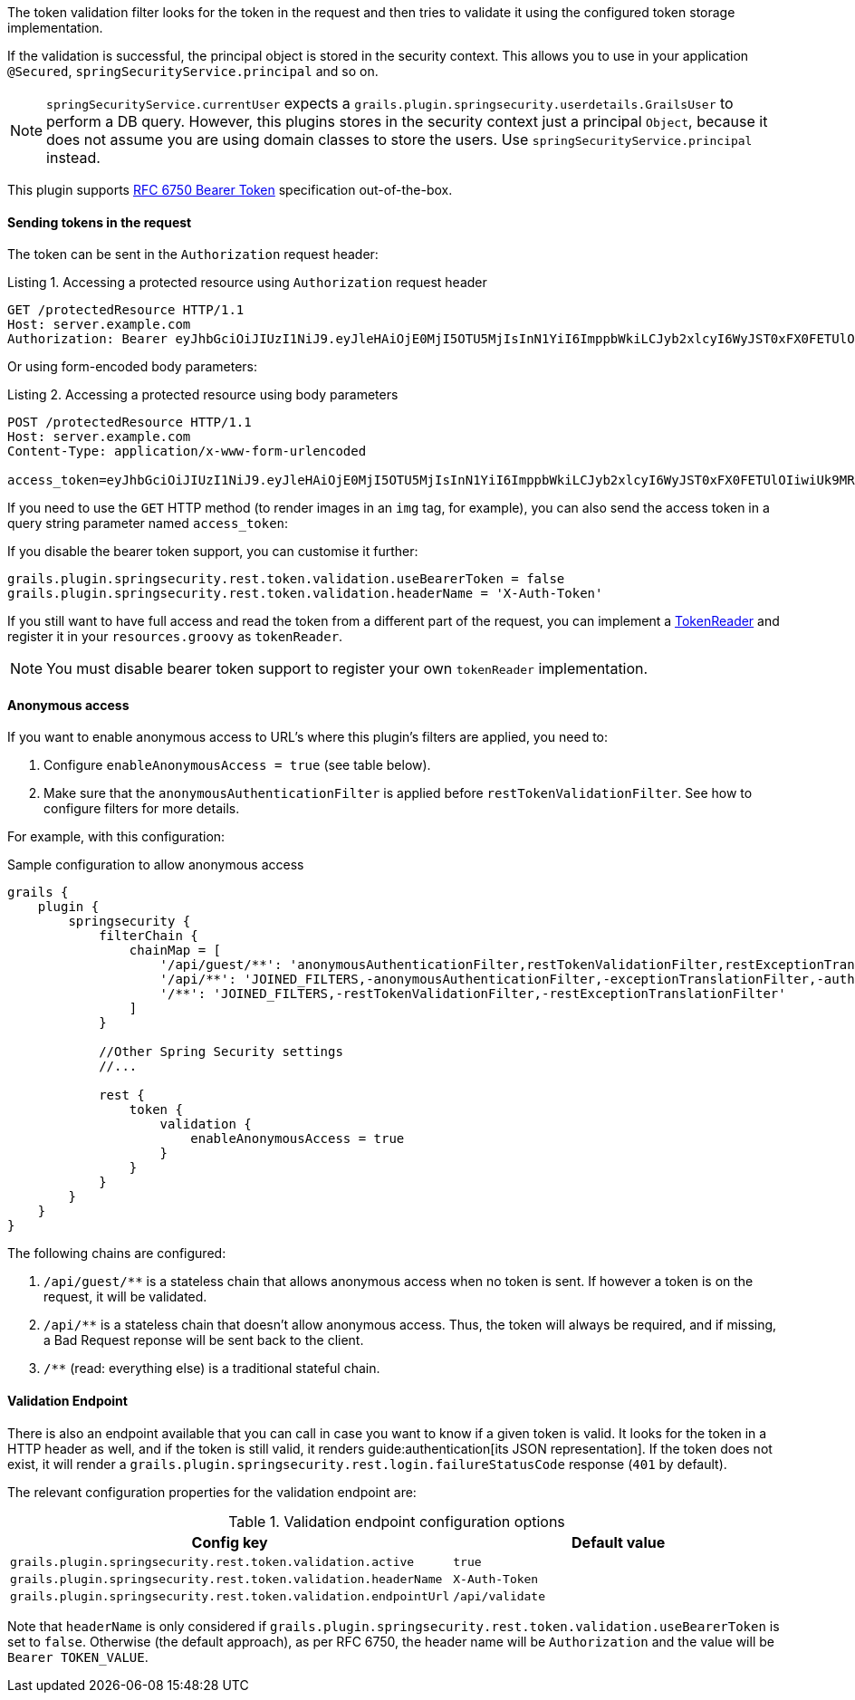 The token validation filter looks for the token in the request and then tries to validate it using the configured
token storage implementation.

If the validation is successful, the principal object is stored in the security context. This allows you to use in
your application `@Secured`, `springSecurityService.principal` and so on.

[NOTE]
====
`springSecurityService.currentUser` expects a `grails.plugin.springsecurity.userdetails.GrailsUser` to perform a DB query.
However, this plugins stores in the security context just a principal `Object`, because it does not assume you are using
domain classes to store the users. Use `springSecurityService.principal` instead.
====

This plugin supports http://tools.ietf.org/html/rfc6750[RFC 6750 Bearer Token] specification out-of-the-box.

==== Sending tokens in the request

The token can be sent in the `Authorization` request header:

[source]
.Listing {counter:listing}. Accessing a protected resource using `Authorization` request header
----
GET /protectedResource HTTP/1.1
Host: server.example.com
Authorization: Bearer eyJhbGciOiJIUzI1NiJ9.eyJleHAiOjE0MjI5OTU5MjIsInN1YiI6ImppbWkiLCJyb2xlcyI6WyJST0xFX0FETUlOIiwiUk9MRV9VU0VSIl0sImlhdCI6MTQyMjk5MjMyMn0.rA7A2Gwt14LaYMpxNRtrCdO24RGrfHtZXY9fIjV8x8o
----

Or using form-encoded body parameters:

[source]
.Listing {counter:listing}. Accessing a protected resource using body parameters
----
POST /protectedResource HTTP/1.1
Host: server.example.com
Content-Type: application/x-www-form-urlencoded

access_token=eyJhbGciOiJIUzI1NiJ9.eyJleHAiOjE0MjI5OTU5MjIsInN1YiI6ImppbWkiLCJyb2xlcyI6WyJST0xFX0FETUlOIiwiUk9MRV9VU0VSIl0sImlhdCI6MTQyMjk5MjMyMn0.rA7A2Gwt14LaYMpxNRtrCdO24RGrfHtZXY9fIjV8x8o
----

<<<

If you need to use the `GET` HTTP method (to render images in an `img` tag, for example), you can also send the access token
in a query string parameter named `access_token`:

If you disable the bearer token support, you can customise it further:

[source,groovy]
----
grails.plugin.springsecurity.rest.token.validation.useBearerToken = false
grails.plugin.springsecurity.rest.token.validation.headerName = 'X-Auth-Token'
----

If you still want to have full access and read the token from a different part of the request, you can implement a
http://alvarosanchez.github.io/grails-spring-security-rest/latest/docs/gapi/grails/plugin/springsecurity/rest/token/reader/TokenReader.html[TokenReader]
and register it in your `resources.groovy`  as `tokenReader`.

[NOTE]
====
You must disable bearer token support to register your own `tokenReader` implementation.
====

<<<

==== Anonymous access

If you want to enable anonymous access to URL's where this plugin's filters are applied, you need to:

. Configure `enableAnonymousAccess = true` (see table below).
. Make sure that the `anonymousAuthenticationFilter` is applied before `restTokenValidationFilter`. See how to configure filters for more details.

For example, with this configuration:

[source,groovy]
.Sample configuration to allow anonymous access
----
grails {
    plugin {
        springsecurity {
            filterChain {
                chainMap = [
                    '/api/guest/**': 'anonymousAuthenticationFilter,restTokenValidationFilter,restExceptionTranslationFilter,filterInvocationInterceptor',
                    '/api/**': 'JOINED_FILTERS,-anonymousAuthenticationFilter,-exceptionTranslationFilter,-authenticationProcessingFilter,-securityContextPersistenceFilter',
                    '/**': 'JOINED_FILTERS,-restTokenValidationFilter,-restExceptionTranslationFilter'
                ]
            }

            //Other Spring Security settings
            //...

            rest {
                token {
                    validation {
                        enableAnonymousAccess = true
                    }
                }
            }
        }
    }
}
----

<<<

The following chains are configured:

. `/api/guest/**` is a stateless chain that allows anonymous access when no token is sent. If however a token is on the request, it will be validated.
. `/api/**` is a stateless chain that doesn't allow anonymous access. Thus, the token will always be required, and if missing, a Bad Request reponse will be sent back to the client.
. `/**` (read: everything else) is a traditional stateful chain.

==== Validation Endpoint

There is also an endpoint available that you can call in case you want to know if a given token is valid. It looks for
the token in a HTTP header as well, and if the token is still valid, it renders guide:authentication[its JSON representation].
If the token does not exist, it will render a `grails.plugin.springsecurity.rest.login.failureStatusCode` response
(`401` by default).

The relevant configuration properties for the validation endpoint are:

.Validation endpoint configuration options
|===
|*Config key*   |*Default value*

|`grails.plugin.springsecurity.rest.token.validation.active`
|`true`

|`grails.plugin.springsecurity.rest.token.validation.headerName`
|`X-Auth-Token`

|`grails.plugin.springsecurity.rest.token.validation.endpointUrl`
|`/api/validate`
|===


Note that `headerName` is only considered if `grails.plugin.springsecurity.rest.token.validation.useBearerToken` is set
to `false`. Otherwise (the default approach), as per RFC 6750, the header name will be `Authorization` and the value
will be `Bearer TOKEN_VALUE`.